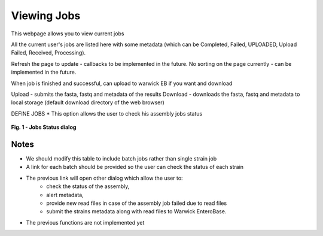 Viewing Jobs
------------

This webpage allows you to view current jobs

All the current user's jobs are listed here with some metadata (which can be Completed, Failed, UPLOADED, Upload Failed, Received, Processing).

Refresh the page to update - callbacks to be implemented in the future.
No sorting on the page currently - can be implemented in the future.

When job is finished and successful, can upload to warwick EB if you want and download

Upload - submits the fasta, fastq and metadata of the results
Download - downloads the fasta, fastq and metadata to local storage (default download directory of the web browser)







DEFINE JOBS
* This option allows the user to check his assembly jobs status

.. figure:: ../images/job_status.png
   :align: center
   :alt: Job status

   **Fig. 1 - Jobs Status dialog**

Notes
^^^^^

* We should modify this table to include batch jobs rather than single strain job
* A link for each batch should be provided so the user can check the status of each strain
* The previous link will open other dialog which allow the user to:
    * check the status of the assembly,
    * alert metadata,
    * provide new read files in case of the assembly job failed due to read files
    * submit the strains metadata along with read files to Warwick EnteroBase.
* The previous functions are not implemented yet
